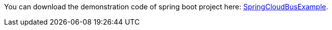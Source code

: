 
:fragment:

You can download the demonstration code of spring boot project here: link:resources/altemista-cloudfwk-documentation/acf-cloud-bus-demo.zip[SpringCloudBusExample].
